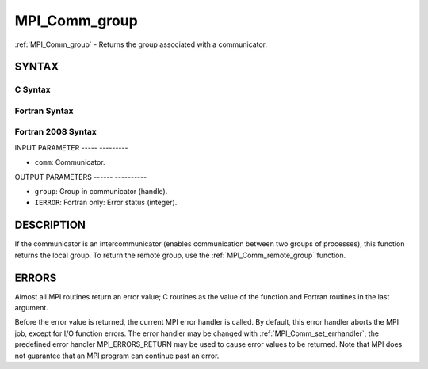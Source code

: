 .. _mpi_comm_group:

MPI_Comm_group
==============
.. include_body

:ref:`MPI_Comm_group` - Returns the group associated with a communicator.

SYNTAX
------

C Syntax
^^^^^^^^

.. code-block:: c
   :linenos:

   #include <mpi.h>
   int MPI_Comm_group(MPI_Comm comm, MPI_Group *group)

Fortran Syntax
^^^^^^^^^^^^^^

.. code-block:: fortran
   :linenos:

   USE MPI
   ! or the older form: INCLUDE 'mpif.h'
   MPI_COMM_GROUP(COMM, GROUP, IERROR)
     	INTEGER	COMM, GROUP, IERROR

Fortran 2008 Syntax
^^^^^^^^^^^^^^^^^^^

.. code-block:: fortran
   :linenos:

   USE mpi_f08
   MPI_Comm_group(comm, group, ierror)
   	TYPE(MPI_Comm), INTENT(IN) :: comm
   	TYPE(MPI_Group), INTENT(OUT) :: group
   	INTEGER, OPTIONAL, INTENT(OUT) :: ierror

INPUT PARAMETER
----- ---------

* ``comm``: Communicator. 

OUTPUT PARAMETERS
------ ----------

* ``group``: Group in communicator (handle). 

* ``IERROR``: Fortran only: Error status (integer). 

DESCRIPTION
-----------

If the communicator is an intercommunicator (enables communication
between two groups of processes), this function returns the local group.
To return the remote group, use the :ref:`MPI_Comm_remote_group` function.

ERRORS
------

Almost all MPI routines return an error value; C routines as the value
of the function and Fortran routines in the last argument.

Before the error value is returned, the current MPI error handler is
called. By default, this error handler aborts the MPI job, except for
I/O function errors. The error handler may be changed with
:ref:`MPI_Comm_set_errhandler`; the predefined error handler MPI_ERRORS_RETURN
may be used to cause error values to be returned. Note that MPI does not
guarantee that an MPI program can continue past an error.
